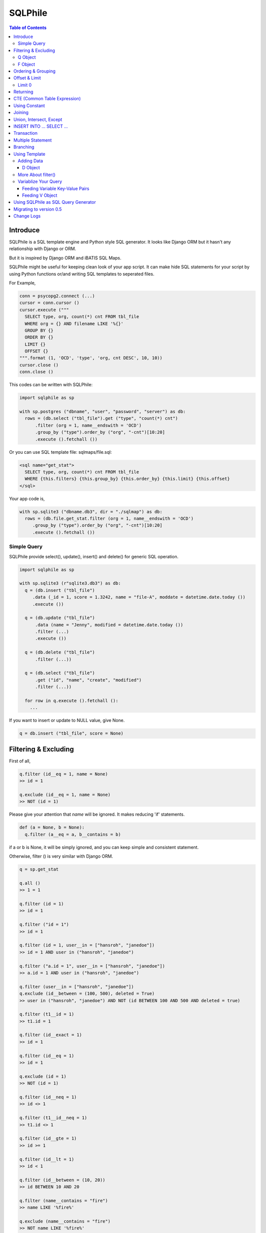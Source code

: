 ==========
SQLPhile
==========

.. contents:: Table of Contents

Introduce
=============

SQLPhile is a SQL template engine and Python style SQL generator. It looks like Django ORM but it hasn't any relationship with Django or ORM.

But it is inspired by Django ORM and iBATIS SQL Maps.

SQLPhile might be useful for keeping clean look of your app script. It can make hide SQL statements for your script by using Python functions or/and writing SQL templates to seperated files.

For Example,

.. code:: python

  conn = psycopg2.connect (...)
  cursor = conn.cursor ()
  cursor.execute ("""
    SELECT type, org, count(*) cnt FROM tbl_file
    WHERE org = {} AND filename LIKE '%{}'
    GROUP BY {}
    ORDER BY {}
    LIMIT {}
    OFFSET {}
  """.format (1, 'OCD', 'type', 'org, cnt DESC', 10, 10))
  cursor.close ()
  conn.close ()

This codes can be written with SQLPhile:

.. code:: python

  import sqlphile as sp

  with sp.postgres ("dbname", "user", "password", "server") as db:
    rows = (db.select ("tbl_file").get ("type", "count(*) cnt")
        .filter (org = 1, name__endswith = 'OCD')
        .group_by ("type").order_by ("org", "-cnt")[10:20]
        .execute ().fetchall ())

Or you can use SQL template file: sqlmaps/file.sql:

.. code:: html

  <sql name="get_stat">
    SELECT type, org, count(*) cnt FROM tbl_file
    WHERE {this.filters} {this.group_by} {this.order_by} {this.limit} {this.offset}
  </sql>

Your app code is,

.. code:: python

  with sp.sqlite3 ("dbname.db3", dir = "./sqlmap") as db:
    rows = (db.file.get_stat.filter (org = 1, name__endswith = 'OCD')
       .group_by ("type").order_by ("org", "-cnt")[10:20]
       .execute ().fetchall ())


Simple Query
--------------

SQLPhile provide select(), update(), insert() and delete() for generic SQL operation.

.. code:: python

  import sqlphile as sp

  with sp.sqlite3 (r"sqlite3.db3") as db:
    q = (db.insert ("tbl_file")
       .data (_id = 1, score = 1.3242, name = "file-A", moddate = datetime.date.today ())
       .execute ())

    q = (db.update ("tbl_file")
        .data (name = "Jenny", modified = datetime.date.today ())
        .filter (...)
        .execute ())

    q = (db.delete ("tbl_file")
        .filter (...))

    q = (db.select ("tbl_file")
        .get ("id", "name", "create", "modified")
        .filter (...))

    for row in q.execute ().fetchall ():
      ...

If you want to insert or update to NULL value, give None.

.. code:: python

  q = db.insert ("tbl_file", score = None)


Filtering & Excluding
======================

First of all,

.. code:: python

  q.filter (id__eq = 1, name = None)
  >> id = 1

  q.exclude (id__eq = 1, name = None)
  >> NOT (id = 1)

Please give your attention that *name* will be ignored. It makes reducing 'if' statements.

.. code:: python

  def (a = None, b = None):
    q.filter (a__eq = a, b__contains = b)

if a or b is None, it will be simply ignored, and you can keep simple and consistent statement.


Otherwise, filter () is very similar with Django ORM.

.. code:: python

  q = sp.get_stat

  q.all ()
  >> 1 = 1

  q.filter (id = 1)
  >> id = 1

  q.filter ("id = 1")
  >> id = 1

  q.filter (id = 1, user__in = ["hansroh", "janedoe"])
  >> id = 1 AND user in ("hansroh", "janedoe")

  q.filter ("a.id = 1", user__in = ["hansroh", "janedoe"])
  >> a.id = 1 AND user in ("hansroh", "janedoe")

  q.filter (user__in = ["hansroh", "janedoe"])
  q.exclude (id__between = (100, 500), deleted = True)
  >> user in ("hansroh", "janedoe") AND NOT (id BETWEEN 100 AND 500 AND deleted = true)

  q.filter (t1__id = 1)
  >> t1.id = 1

  q.filter (id__exact = 1)
  >> id = 1

  q.filter (id__eq = 1)
  >> id = 1

  q.exclude (id = 1)
  >> NOT (id = 1)

  q.filter (id__neq = 1)
  >> id <> 1

  q.filter (t1__id__neq = 1)
  >> t1.id <> 1

  q.filter (id__gte = 1)
  >> id >= 1

  q.filter (id__lt = 1)
  >> id < 1

  q.filter (id__between = (10, 20))
  >> id BETWEEN 10 AND 20

  q.filter (name__contains = "fire")
  >> name LIKE '%fire%'

  q.exclude (name__contains = "fire")
  >> NOT name LIKE '%fire%'

  q.filter (name__startswith = "fire")
  >> name LIKE 'fire%'

  # escaping %
  q.filter (name__startswith = "fire%20ice")
  >> name LIKE 'fire\%20ice%'

  q.filter (name__endswith = "fire")
  >> name LIKE '%fire'

  q.filter (name__isnull = True)
  >> name IS NULL

  q.filter (name__isnull = False)
  >> name IS NOT NULL

  # PostgrSQL Only
  q.filter (name__regex = "^fires?")
  >> name ~ '^fires?'

Also you can add multiple filters:

.. code:: python

  q.filter (name__isnull = False, id = 4)
  >> name IS NOT NULL AND id = 4

  q.filter ("name IS NOT NULL", id = 4)
  >> name IS NOT NULL AND id = 4


All filters will be joined with "AND" operator.

Q Object
----------

.. code:: python

  f = Q (a__gt = 1)
  f = f & Q (b__gt = 1)
  >> (a > 1 AND b > 1)

  q.filter (f, c__gt 1)
  >> (a > 1 AND b > 1) AND c > 1

  q.filter ("d > 1", f, c__gt = 1)
  >> d > 1 AND (a > 1 AND b > 1) AND c > 1

How can add OR operator?

.. code:: python

  from sqlphile import Q

  q.filter (Q (id = 4) | Q (email__contains = "org"), name__isnull = False)
  >> name IS NOT NULL AND (id = 4 OR email LIKE '%org%')

Note that Q objects are first, keywords arguments late. Also you can add seperatly.

.. code:: python

  q.filter (name__isnull = False)
  q.filter (Q (id = 4) | Q (email__contains = "org"))
  >> (id = 4 OR email LIKE '%org%') AND name IS NOT NULL

If making excluding filter with Q use tilde(*~*),

.. code:: python

  q.filter (Q (id = 4) | ~Q (email__contains = "org"))
  >> (id = 4 OR NOT email LIKE '%org%')


F Object
----------

All value will be escaped or automatically add single quotes, but for comparing with other fileds use *F*.

.. code:: python

  from sqlphile import F

  Q (email = F ("b.email"))
  >> email = b.email

  Q (email__contains = F ("org"))
  >> email LIKE '%' || org || '%'

F can be be used for generic operation methods.

.. code:: python

  q = (db.update (tbl, n_view = F ("n_view + 1"))
      .filter (...))
  cursor.execute (q.as_sql ())

Ordering & Grouping
====================

For ordering,

.. code:: python

  q = (db.select (tbl).get ("id", "name", "create", "modified")
      .filter (...)
      .order_by ("id", "-modified"))
  >> ORDER BY id, modified DESC

For grouping,

.. code:: python

  q = (db.select (tbl).get ("name", "count(*) cnt")
      .filter (...)
      .group_by ("name"))
  >> ... GROUP BY name

  q.having ("count(*) > 10")
  >> GROUP BY name HAVING count(*) > 10

Offset & Limit
================

For limiting record set,

.. code:: python

  q = db.select (tbl).get ("id", "name", "create", "modified")
  q [:100]
  >> LIMIT 100

  q [10:30]
  >> LIMIT 20 OFFSET 10

Be careful for slicing and limit count.


Limit 0
---------------------

.limit (0) can be useful for avoiding excution entire query without 'if' statement with sqlphile.db2 or pg2 module.


Returning
============

For Returning columns after insertinig or updating data,

.. code:: python

  q = db.insert (tbl).data (name = "Hans", created = datetime.date.today ())
  q.returning ("id", "name")
  >> RETURNING id, name


CTE (Common Table Expression)
============================================

*New in version 0.6*

.. code:: python

  cte = db.insert ("human").data (name = "Hans", division = "HR").returning ("*"))
  q = (db.insert ("reqs").
           .with_ ("inserted", cte)
           .data (tbl_id = F ("inserted.id"), req = "vaccation"))

  >> WITH inserted AS (INSERT INTO human (name, division) VALUES ('Hans', 'HR') RETURNING *)
     INSERT INTO reqs (tbl_id, req) VALUES (inserted.id, 'vaccation')

Multiple CTEs are also possible,

.. code:: python

  q = (db.insert ("reqs")
           .with\_ ("inserted", cte)
           .with\_ ("inserted2", cte)
           .data (tbl_id = F ("inserted.id"), req = "vaccation"))

  >> WITH inserted AS (INSERT INTO human (name, division) VALUES ('Hans', 'HR') RETURNING *),
          inserted2 AS (INSERT INTO human (name, division) VALUES ('Hans', 'HR') RETURNING *)
     INSERT INTO reqs (tbl_id, req) VALUES (inserted.id, 'vaccation')

.. code:: python

  from sqlphile import D

  data = D (a = 1, b = "c")
  sql = (
      sqlmaps.select ("tbl").with_ ("temp", cte).join ("temp", "true")
  )
  >> WITH temp (a, b) AS (values (1, 'c'))
     SELECT * FROM tbl
     INNER JOIN temp ON true


Using Constant
=====================

.. code:: python

  from sqlphile import const

  sql = (
      sqlmaps.select ("temp").const ("a", 1).const ('b', 'c').filter (a = const ("a"))
  )
  >>  WITH a AS (values (1)), b AS (values ('c'))
      SELECT * FROM temp
      WHERE a = (table a)


Joining
============

For joining tables,

.. code:: python

  q = db.select ("tbl_file t1").join ("names t2", "t1.name = t2.name")
  q.filter (id__gt > 100)
  q.get ("score", "t2.name")

  >> SELECT score, t2.name FROM tbl_file AS t1
     INNER JOIN names AS t2 ON t1.name = t2.name
     WHERE id > 100

For joining with sub query,

.. code:: python

  subq = db.select ("tbl_project").get ("name")
  q = db.select ("tbl_file t1").join (subq, "t2", "t1.name = t2.name")
  q.filter (id__gt = 100)
  q.get ("score", "t2.name")

  >> SELECT score, t2.name FROM tbl_file AS t1
     INNER JOIN (SELECT * FROM tbl_project) AS t2 ON t1.name = t2.name
     WHERE id > 100

You can use 'from\_()' for update query,

.. code:: python

  q = db.update ("tbl_file", "t1")
  q.from_ ("tbl_record t2", "t1.id = t2.id")
  q.data (score = F ("t2.score"))
  q.filter (t1__id = 1)

  >> UPDATE tbl_file AS t1 SET score = t2.score
     FROM tbl_record AS t2 ON t1.id = t2.id
     WHERE t1.id = 1

Also available,

- left_join ()
- right_join ()
- full_join ()


Union, Intersect, Except
=====================================

.. code:: python

  q1 = db.select ("tbl_project").get ("name")
  q2 = db.select ("tbl_file t1").get ("name")
  q1.union (q2)

Also union_all, intersect and except\_ are available.


INSERT INTO ... SELECT ...
=====================================

.. code:: python

  sql = (
    db.select ("tbl1")
      .get ("name")
      .into ("tbl2", "name")
  )
  >> INSERT INTO tbl2 (name) SELECT name from tbl1


Transaction
====================

.. code:: python

  q = (db.tran ()
      .update ("tbl_file")
      .data (score = 5.0).filter (id = 6)
      .execute (True))
	>>> BEGIN TRANSACTION;
	      UPDATE tbl_file SET score = 5.0 WHERE id = 5;
	      COMMIT;

Multiple Statement
================================

.. code:: python

  sql = db.insert ("temp").data (id = 2, comment = 'Comment')
  sql.append (db.update ("temp2").data (comment_count = F ('comment_count + 1')).filter (id = 2))
  >>> INSERT INTO temp (id, comment) VALUES (2, 'Comment');
  UPDATE temp2 SET comment_count = comment_count + 1 WHERE id = 2

Branching
================

You can branch your query branch() method.

.. code:: python

  stem = db.select ("tbl_file").filter (...)
  q1 = stem.branch ().get ("id, name, create, modified").order_by (-id)
  q2 = stem.branch ().get ("counte (*) as cnt")

Using Template
=================

For simple example,

.. code:: python

  with sp.sqlite3 (r"sqlite3.db3") as db:
    q = (db.tempate ("SELECT {columns} FROM tbl_file WHERE {this.filters} {this.order_by}")
        .feed (columns = "id, name")
        .filter (id__eq = 6)
        .order_by ("-id"))
    q.as_sql () # OR q.render ()
    >> SELECT id, name FROM tbl_file WHERE id = 6 ORDER BY id DESC

If you create SQL templates in specific directory,

.. code:: python

  with sp.sqlite3 ("sqlite3.db3", dir = "./sqlmaps", auto_reload = True) as db:
    ...

SQLPhile will load all of your templates in ./sqlmaps.

If you are under developing phase, set auto_reload True.

Assume there is a template file named 'file.sql':

.. code:: html

  <sqlmap version="1.0">

  <sql name="get_stat">
    SELECT type, org, count(*) cnt FROM tbl_file
    WHERE {this.filters}
    GROUP BY type
    ORDER BY org, cnt DESC
    {this.limit} {this.offset}
  </sql>

It looks like XML file, BUT IT'S NOT. All tags - <sqlmap>, <sql></sql> should be started at first of line. But SQL of inside is at your own mind but I recommend give some indentation.

Now you can access each sql temnplate via filename without extension and query name attribute:

.. code:: python

  # filename.query name
  q = db.file.get_stat
  q.filter (...).order_by (...)

  # or
  q = db.file.get_stat.filter (...).order_by (...)

Note: filename is *default.sql*, you can ommit filename.

.. code:: python

  q = db.get_stat
  q.filter (...).order_by (...)

Note 2: SHOULD NOT use starts with "select", "update", "insert", "delete" or "template" as template filename.


For another example template is like this,

.. code:: html

  <sqlmap version="1.0">

  <sql name="get_stat">
    SELECT type, org, count(*) cnt FROM tbl_file
    WHERE {this.filters}
    GROUP BY type
    ORDER BY org, cnt DESC
    {this.limit} {this.offset}
  </sql>

  <sql name="get_file">
    SELECT * cnt FROM tbl_file
    WHERE {this.filters}
    {this._order_by}
    {this.limit}
    {this.offset}
  </sql>

You just fill variables your query reqiures,

.. code:: python

  q = db.file.get_file.filter (id__gte = 1000)[:20]
  q.order_by ("-id")

Current reserved variables are,

- this.filters
- this.group_by
- this.order_by
- this.limit
- this.offset
- this.having
- this.returning


Adding Data
--------------

data () also creates 3 variables automatically for inserting and updating purpose,

- this.pairs
- this.columns
- this.values

.. code:: html

  <sql name="update_profile">
    UPDATE tbl_profile SET {this.pairs} WHERE {this.filters};
    INSERT INTO tbl_profile ({this.columns}) VALUES ({this.values});
  </sql>

.. code:: python

  q = db.update_profile
  q.data (name = "Hans Roh", birth_year = 2000)
  q.data (email = None, age = 20)

Will be rendered:

.. code:: python

  {this.columns} : name, birth_year, email, age
  {this.values} : 'Hans Roh', 2000, NULL, 20
  {this.pairs} : name='Hans Roh', birth_year=2000, email=NULL, age=20


D Object
```````````

D object convert dictionary into SQL column and value format and can feed them into SQL template.

.. code:: python

  from sqlphile import D

  d = D (name = "Hans", id = 1, email = None)
  d.values
  >> 'Hans', 1, NULL

  d.columns
  >> name, id, email

  d.pairs
  >> name = 'Hans', id = 1, email = NULL

And you can feed to template with prefix.

.. code:: html

  <sql name="get_file">
    INSERT ({this.columns}, {additional.columns})
    VALUES ({this.values}, {additional.values})
    {this.returning};
  </sql>

In app,

.. code:: python

  q = db.file.get_file.data (area = "730", additional = D (name = 'Hans', id = 1))
  q.returning ("id")
  q.execute ()

In a conclusion, it will be created 3 variables automatically,

- additional.pairs
- additional.columns
- additional.values

More About filter()
---------------------

In some cases, filter is tricky.

.. code:: html

  <sqlmap version="1.0">

  <sql name="get_stat">
    SELECT type, org, count(*) cnt FROM tbl_file
    WHERE isdeleted is false AND {this.filters}
  </sql>

Above SQL is only valid when {this.filters} exists, but what if filter doesn't be provided all the time? You can write like this:

.. code:: python

  q = db.file.get_file.filter (__all = True, id__gte = None)
  >> WHERE isdeleted is false AND 1 = 1

  q = db.file.get_file.filter (__all = True, id__gte = 1)
  >> WHERE isdeleted is false AND 1 = 1 AND id >= 1


Variablize Your Query
-----------------------

You can add variable on your sql by feed() and data() and both can be called multiple times.

Feeding Variable Key-Value Pairs
``````````````````````````````````````

.. code:: html

  <sql name="get_file">
    SELECT {cols} FROM {tbl}
    WHERE {this.filters}
  </sql>

Now feed keywords args with feed ():

.. code:: python

  q = db.file.get_file
  q.feed (cols = "id, name, created", tbl = "tbl_file")
  q.filter (id__gte = 1000)


Also you can feed filter.

.. code:: html

  <sql name="get_file">
    SELECT * FROM tbl_file
    WHERE {id} AND {name} AND create BETWEEN {created}
  </sql>

.. code:: python

  q.feed (id = Q (id__in = [1,2,3,4,5]))
  >> id IN (1,2,3,4,5)

  q.feed (id = Q (id__in = [1,2,3,4,5]), name = "Hans")
  >> id IN (1,2,3,4,5) AND name = 'Hans'

  q.feed (id = Q (id__in = [1,2,3,4,5]), name = Q (name = None), created = B (1, 4))
  # name is ignored by 1 = 1
  >> id IN (1,2,3,4,5) AND 1 = 1

Actually, feed () can be omitable,

.. code:: python

  # like instance constructor
  q = db.file.get_file (cols = "id, name, created", tbl = "tbl_file")
  q.filter (id__gte = 1000)

Actually this template formating use python format function,

.. code:: html

  <sql name="get_file">
    SELECT * FROM tbl_file
    WHERE id = '{id:010d}' AND name = '{name:10s}'
  </sql>

  q.feed (id = 10000, name = 'hansroh')
  >> WHERE id = '0000010000' AND name = 'hansroh   '


Feeding V Object
````````````````````

If V will escape values for fitting SQL. You needn't care about sing quotes, escaping or type casting on date time field.

.. code:: python

  V (1)
  >> 1

  V (__eq = 1)
  >> 1

  V (datetime.date.today ())
  >> TIMESTAMP '20171224 00:00:00'

  V ("Hans")
  >> 'Hans'

  V (None)
  >> NULL

  V ()
  >> NULL

  V (__eq = "Hans")
  >> 'Hans'

  V (__contains = "Hans")
  >> '%Hans%'

  V (__in = [1,2])
  >> (1,2)

  V (__between = [1,2])
  >> 1 AND 2

For example,

.. code:: html

  <sql name="get_file">
    UPDATE tbl_profile
    SET {this.pairs}
    WHERE id IN (
      SELECT id FROM tbl_member
      WHERE name = {name}
    );
    UPDATE tbl_stat SET count = count + 1
    WHERE birth_year IN {birth_year};
  </sql>

.. code:: python

  q = db.file.get_file.feed (
    email = V ("hansroh@email.com"),
    birth_year = V (__in = (2000, 2002, 2004))
  )
  q.data (name = "Hans Roh")


Using SQLPhile as SQL Query Generator
=========================================

If you need just SQL statement, you can use SQLPhile as template engine.

.. code:: python

  import sqlphle as sp

  template = sp.Template ("postgresql")
  q = template.select ("tbl_file").get ("score", "t2.name")
  q.as_sql () == str (q)

  # specify template file
  template = sp.Template ("postgresql", "./sqlmaps/test.sql")
  q = template.house (tbl = 'tbl_file')

  # specify template directory
  template = sp.Template ("postgresql", "./sqlmaps")
  q = template.test.house (tbl = 'tbl_file')


Migrating to version 0.5
===================================

In version 0.5 template format string has been changed. most of them are compatable but some aren't.

If you used D (...), look carefully and SHOUD rewrite.

.. code:: html

  # default.sql
  <sql name="get_file">
    UPDATE tbl_profile
    SET {mydata_pairs}
    WHERE {_filters}
  </sql>

At your code,

.. code:: python

  template = sp.Template ("postgresql", "./sqlmaps")
  q = template.get_file (mydata = D (name = 'Hans Roh'))

In version 0.5, you should change **{mydata_pairs}** into **{mydata.pairs}**.

Also _something has been deprecated, I recommend changes.

- {_filters} => {this.filter}
- {_order_by} => {this.oreder_by}
- {_group_by} => {this.group_by}
- {_having} => {this.having}
- {_returning} => {this.returning}
- {_columns} => {this.columns}
- {_values} => {this.values}
- {_pairs} => {this.pairs}


Change Logs
=============

- 0.6

  - add const
  - add multiple statement using .append ()
  - with\_ for CTE

- 0.5

  - add .with\_ (sql, alias) for common table expression
  - add .intersect (sql) and .except\_ (sql)
  - change templating format style: this not compatable with version 0.4, see upgrade section

- 0.4.9

  - add .union () abd union_all ()

- 0.4

  - add .branch ()
  - add __regex
  - fix exclude
  - fix ~Q
  - add fetchxxx to SQL class
  - fetchxxx (as_dict = True) returns AttrDict
  - add sqlphile.Template

- 0.3.5

  - add sp.sqlite3 and sp.postgres (== prevous sp.db3.open and qlphile.pg2.open)

- 0.3.4

  - extend IN query
  - enalbe multiple keyword argument for Q

- 0.3.3

  - add db3 and pg2

- 0.3.1

  - fix datetime type
  - add boolean type casting

